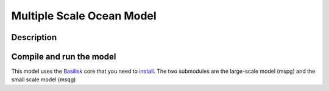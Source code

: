 Multiple Scale Ocean Model
==========================
|DOI|

Description
-----------

Compile and run the model
-------------------------
This model uses the `Basilisk <http://basilisk.fr/>`_ core that you need to `install <http://basilisk.fr/src/INSTALL>`_.
The two submodules are the large-scale model (mspg) and the small scale model (msqg)

.. |DOI| image:: https://zenodo.org/badge/DOI/10.5281/zenodo.4669909.svg
   :target: https://doi.org/10.5281/zenodo.4669909
